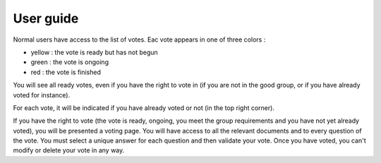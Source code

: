 User guide
==========

Normal users have access to the list of votes. Eac vote appears in one of three colors :

* yellow : the vote is ready but has not begun
* green : the vote is ongoing
* red : the vote is finished

You will see all ready votes, even if you have the right to vote in (if you are not in the good group, or if you have already voted for instance).

For each vote, it will be indicated if you have already voted or not (in the top right corner).

If you have the right to vote (the vote is ready, ongoing, you meet the group requirements and you have not yet already voted), you will be presented a voting page.
You will have access to all the relevant documents and to every question of the vote. You must select a unique answer for each question and then validate your vote.
Once you have voted, you can't modify or delete your vote in any way.
